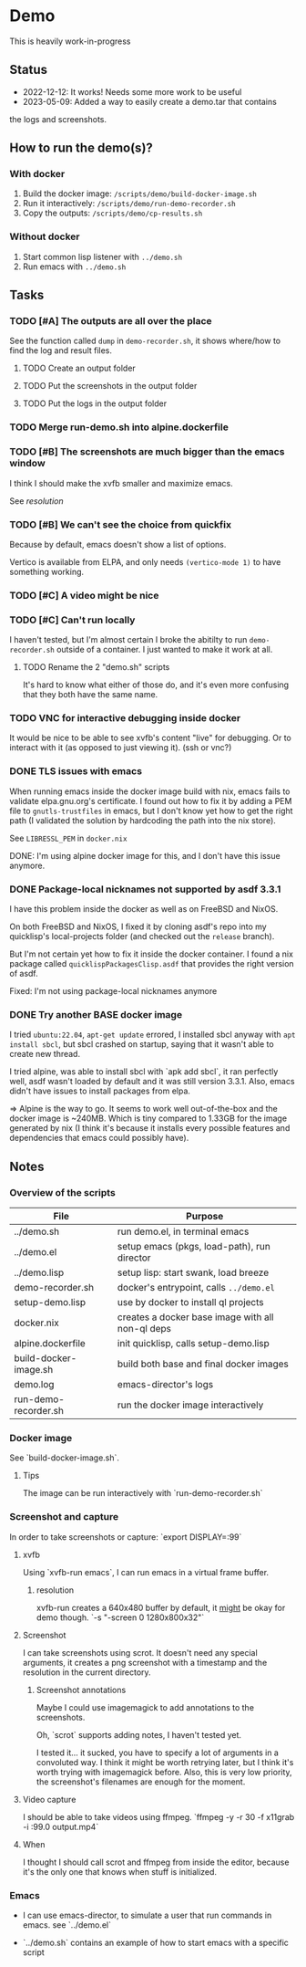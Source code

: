 * Demo

This is heavily work-in-progress

** Status

- 2022-12-12: It works! Needs some more work to be useful
- 2023-05-09: Added a way to easily create a demo.tar that contains
the logs and screenshots.

** How to run the demo(s)?

*** With docker

1. Build the docker image: ~/scripts/demo/build-docker-image.sh~
2. Run it interactively: ~/scripts/demo/run-demo-recorder.sh~
3. Copy the outputs: ~/scripts/demo/cp-results.sh~

*** Without docker

1. Start common lisp listener with ~../demo.sh~
2. Run emacs with ~../demo.sh~

** Tasks

*** TODO [#A] The outputs are all over the place

See the function called =dump= in =demo-recorder.sh=, it shows
where/how to find the log and result files.

**** TODO Create an output folder

**** TODO Put the screenshots in the output folder

**** TODO Put the logs in the output folder

*** TODO Merge run-demo.sh into alpine.dockerfile

*** TODO [#B] The screenshots are much bigger than the emacs window

I think I should make the xvfb smaller and maximize emacs.

See [[*resolution][resolution]]

*** TODO [#B] We can't see the choice from quickfix

Because by default, emacs doesn't show a list of options.

Vertico is available from ELPA, and only needs =(vertico-mode 1)= to
have something working.

*** TODO [#C] A video might be nice

*** TODO [#C] Can't run locally

I haven't tested, but I'm almost certain I broke the abitilty to run
=demo-recorder.sh= outside of a container. I just wanted to make it
work at all.

**** TODO Rename the 2 "demo.sh" scripts

It's hard to know what either of those do, and it's even more
confusing that they both have the same name.

*** TODO VNC for interactive debugging inside docker

It would be nice to be able to see xvfb's content "live" for
debugging. Or to interact with it (as opposed to just viewing
it). (ssh or vnc?)

*** DONE TLS issues with emacs

When running emacs inside the docker image build with nix, emacs fails
to validate elpa.gnu.org's certificate. I found out how to fix it by
adding a PEM file to ~gnutls-trustfiles~ in emacs, but I don't know
yet how to get the right path (I validated the solution by hardcoding
the path into the nix store).

See ~LIBRESSL_PEM~ in ~docker.nix~

DONE: I'm using alpine docker image for this, and I don't have this
issue anymore.


*** DONE Package-local nicknames not supported by asdf 3.3.1

I have this problem inside the docker as well as on FreeBSD and NixOS.

On both FreeBSD and NixOS, I fixed it by cloning asdf's repo into my
quicklisp's local-projects folder (and checked out the ~release~
branch).

But I'm not certain yet how to fix it inside the docker container. I
found a nix package called ~quicklispPackagesClisp.asdf~ that provides
the right version of asdf.

Fixed: I'm not using package-local nicknames anymore

*** DONE Try another BASE docker image

I tried ~ubuntu:22.04~, ~apt-get update~ errored, I installed sbcl
anyway with ~apt install sbcl~, but sbcl crashed on startup, saying
that it wasn't able to create new thread.

I tried alpine, was able to install sbcl with `apk add sbcl`, it ran
perfectly well, asdf wasn't loaded by default and it was still version
3.3.1. Also, emacs didn't have issues to install packages from elpa.

⇒ Alpine is the way to go. It seems to work well out-of-the-box and
the docker image is ~240MB. Which is tiny compared to 1.33GB for the
image generated by nix (I think it's because it installs every
possible features and dependencies that emacs could possibly have).

** Notes

*** Overview of the scripts

| File                  | Purpose                                          |
|-----------------------+--------------------------------------------------|
| ../demo.sh            | run demo.el, in terminal emacs                   |
| ../demo.el            | setup emacs (pkgs, load-path), run director      |
| ../demo.lisp          | setup lisp: start swank, load breeze             |
| demo-recorder.sh      | docker's entrypoint, calls ~../demo.el~          |
| setup-demo.lisp       | use by docker to install ql projects             |
| docker.nix            | creates a docker base image with all non-ql deps |
| alpine.dockerfile     | init quicklisp, calls setup-demo.lisp            |
| build-docker-image.sh | build both base and final docker images          |
| demo.log              | emacs-director's logs                            |
| run-demo-recorder.sh  | run the docker image interactively               |

*** Docker image

See `build-docker-image.sh`.

**** Tips

The image can be run interactively with `run-demo-recorder.sh`

*** Screenshot and capture

In order to take screenshots or capture: `export DISPLAY=:99`

**** xvfb

Using `xvfb-run emacs`, I can run emacs in a virtual frame buffer.

***** resolution

xvfb-run creates a 640x480 buffer by default, it _might_ be okay for
demo though. `-s "-screen 0 1280x800x32"`

**** Screenshot

I can take screenshots using scrot. It doesn't need any special
arguments, it creates a png screenshot with a timestamp and the
resolution in the current directory.

***** Screenshot annotations

Maybe I could use imagemagick to add annotations to the
screenshots.

Oh, `scrot` supports adding notes, I haven't tested
yet.

I tested it... it sucked, you have to specify a lot of arguments in a
convoluted way. I think it might be worth retrying later, but I think
it's worth trying with imagemagick before. Also, this is very low
priority, the screenshot's filenames are enough for the moment.

**** Video capture

I should be able to take videos using ffmpeg. `ffmpeg -y -r 30 -f
x11grab -i :99.0 output.mp4`

**** When

I thought I should call scrot and ffmpeg from inside the editor,
because it's the only one that knows when stuff is initialized.

*** Emacs

- I can use emacs-director, to simulate a user that run commands in
  emacs. see `../demo.el`

- `../demo.sh` contains an example of how to start emacs with a
  specific script
